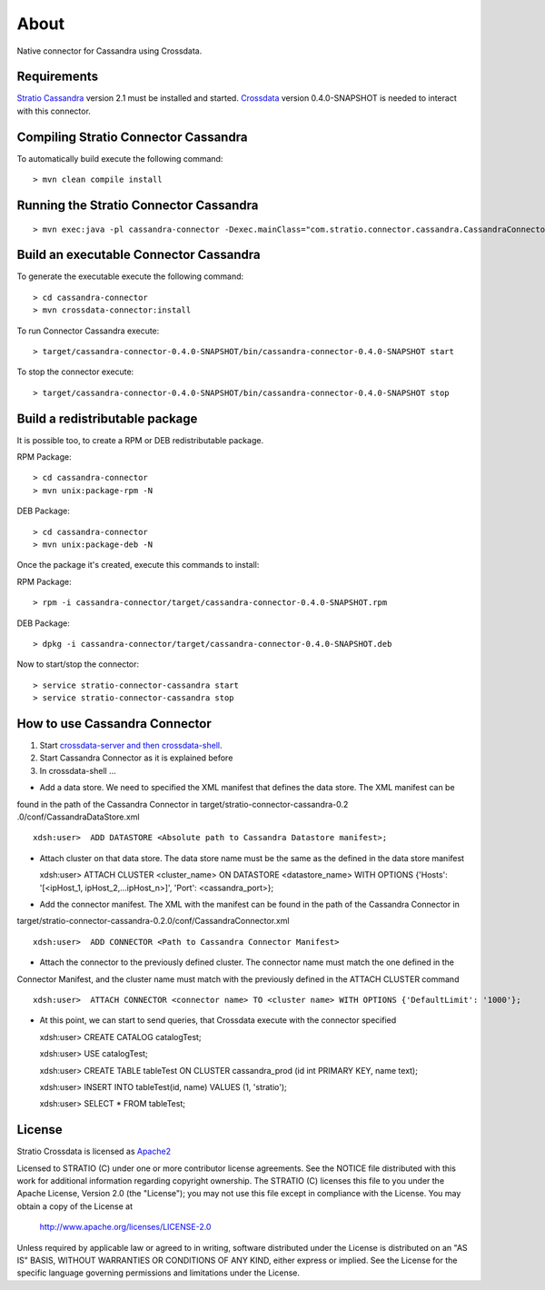 About
******

Native connector for Cassandra using Crossdata.

Requirements
=============
`Stratio Cassandra <https://github.com/Stratio/stratio-cassandra>`_ version 2.1 must be installed and started.
`Crossdata <https://github.com/Stratio/crossdata>`_ version 0.4.0-SNAPSHOT is needed to interact with this
connector.

Compiling Stratio Connector Cassandra
======================================
To automatically build execute the following command::


    > mvn clean compile install


Running the Stratio Connector Cassandra
========================================
::

    > mvn exec:java -pl cassandra-connector -Dexec.mainClass="com.stratio.connector.cassandra.CassandraConnector"



Build an executable Connector Cassandra
========================================
To generate the executable execute the following command::

    > cd cassandra-connector
    > mvn crossdata-connector:install


To run Connector Cassandra execute::


    > target/cassandra-connector-0.4.0-SNAPSHOT/bin/cassandra-connector-0.4.0-SNAPSHOT start


To stop the connector execute::


    > target/cassandra-connector-0.4.0-SNAPSHOT/bin/cassandra-connector-0.4.0-SNAPSHOT stop


Build a redistributable package
================================
It is possible too, to create a RPM or DEB redistributable package.

RPM Package::

    > cd cassandra-connector
    > mvn unix:package-rpm -N

DEB Package::

    > cd cassandra-connector
    > mvn unix:package-deb -N

Once the package it's created, execute this commands to install:

RPM Package::

    > rpm -i cassandra-connector/target/cassandra-connector-0.4.0-SNAPSHOT.rpm

DEB Package::

    > dpkg -i cassandra-connector/target/cassandra-connector-0.4.0-SNAPSHOT.deb

Now to start/stop the connector::

    > service stratio-connector-cassandra start
    > service stratio-connector-cassandra stop

How to use Cassandra Connector
===============================
1. Start `crossdata-server and then crossdata-shell <https://github.com/Stratio/crossdata>`_.  
2. Start Cassandra Connector as it is explained before
3. In crossdata-shell ...
    
-   Add a data store. We need to specified the XML manifest that defines the data store. The XML manifest can be 
found in the path of the Cassandra Connector in target/stratio-connector-cassandra-0.2
.0/conf/CassandraDataStore.xml ::

    xdsh:user>  ADD DATASTORE <Absolute path to Cassandra Datastore manifest>;
    
    
-   Attach cluster on that data store. The data store name must be the same as the defined in the data store manifest ::

    xdsh:user>  ATTACH CLUSTER <cluster_name> ON DATASTORE <datastore_name> WITH OPTIONS {'Hosts': '[<ipHost_1, ipHost_2,...ipHost_n>]', 'Port': <cassandra_port>};
    
    
-   Add the connector manifest. The XML with the manifest can be found in the path of the Cassandra Connector in 
target/stratio-connector-cassandra-0.2.0/conf/CassandraConnector.xml ::

   xdsh:user>  ADD CONNECTOR <Path to Cassandra Connector Manifest>
    
    
-   Attach the connector to the previously defined cluster. The connector name must match the one defined in the 
Connector Manifest, and the cluster name must match with the previously defined in the ATTACH CLUSTER command ::

    xdsh:user>  ATTACH CONNECTOR <connector name> TO <cluster name> WITH OPTIONS {'DefaultLimit': '1000'};
    
    
-   At this point, we can start to send queries, that Crossdata execute with the connector specified  ::

    
    xdsh:user> CREATE CATALOG catalogTest;
    
    xdsh:user> USE catalogTest;
    
    xdsh:user> CREATE TABLE tableTest ON CLUSTER cassandra_prod (id int PRIMARY KEY, name text);
    
    xdsh:user> INSERT INTO tableTest(id, name) VALUES (1, 'stratio');
    
    xdsh:user> SELECT * FROM tableTest;


License
========
Stratio Crossdata is licensed as `Apache2 <http://www.apache.org/licenses/LICENSE-2.0.txt>`_

Licensed to STRATIO (C) under one or more contributor license agreements.  
See the NOTICE file distributed with this work for additional information 
regarding copyright ownership.  The STRATIO (C) licenses this file
to you under the Apache License, Version 2.0 (the
"License"); you may not use this file except in compliance
with the License.  You may obtain a copy of the License at

  http://www.apache.org/licenses/LICENSE-2.0

Unless required by applicable law or agreed to in writing,
software distributed under the License is distributed on an
"AS IS" BASIS, WITHOUT WARRANTIES OR CONDITIONS OF ANY
KIND, either express or implied.  See the License for the
specific language governing permissions and limitations
under the License.
